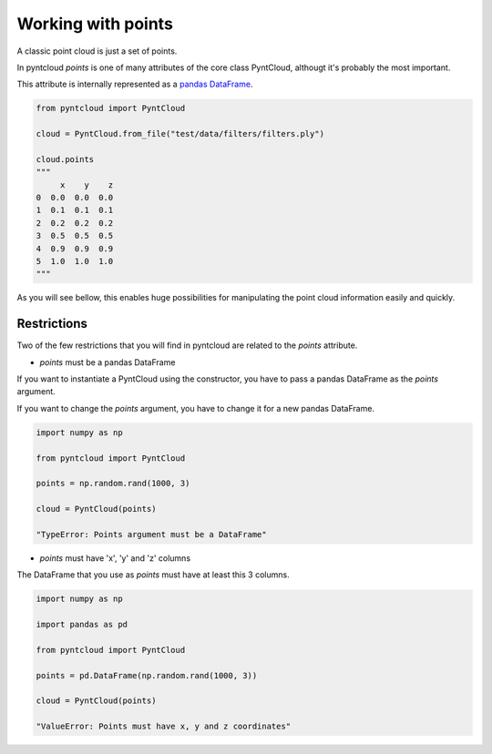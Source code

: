 ===================
Working with points
===================

A classic point cloud is just a set of points. 

In pyntcloud *points* is one of many attributes of the core class PyntCloud, althougt it's probably the most important.

This attribute is internally represented as a 
`pandas DataFrame <http://pandas.pydata.org/pandas-docs/stable/generated/pandas.DataFrame.html>`__.

.. code-block:: python

    from pyntcloud import PyntCloud
    
    cloud = PyntCloud.from_file("test/data/filters/filters.ply")   
    
    cloud.points
    """
         x    y    z
    0  0.0  0.0  0.0
    1  0.1  0.1  0.1
    2  0.2  0.2  0.2
    3  0.5  0.5  0.5
    4  0.9  0.9  0.9
    5  1.0  1.0  1.0
    """

As you will see bellow, this enables huge possibilities for manipulating the point
cloud information easily and quickly.

Restrictions
============

Two of the few restrictions that you will find in pyntcloud are related to the *points*
attribute.

-   *points* must be a pandas DataFrame

If you want to instantiate a PyntCloud using the constructor, you have to pass 
a pandas DataFrame as the *points* argument.

If you want to change the *points* argument, you have to change it for a new 
pandas DataFrame.

.. code-block:: python

    import numpy as np
    
    from pyntcloud import PyntCloud
    
    points = np.random.rand(1000, 3)
    
    cloud = PyntCloud(points)
    
    "TypeError: Points argument must be a DataFrame"
    
-   *points* must have 'x', 'y' and 'z' columns

The DataFrame that you use as *points* must have at least this 3 columns.

.. code-block:: python

    import numpy as np
    
    import pandas as pd
    
    from pyntcloud import PyntCloud
    
    points = pd.DataFrame(np.random.rand(1000, 3))
    
    cloud = PyntCloud(points)
    
    "ValueError: Points must have x, y and z coordinates"
    

    